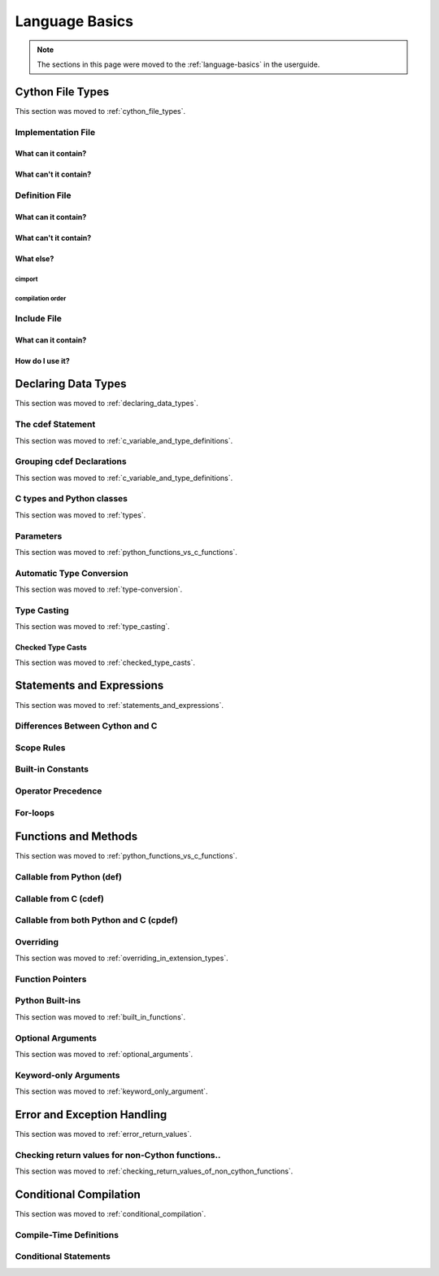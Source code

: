 .. highlight:: cython


***************
Language Basics
***************

.. note::

    The sections in this page were moved to the :ref:`language-basics` in the userguide.

=================
Cython File Types
=================

This section was moved to :ref:`cython_file_types`.

Implementation File
===================

What can it contain?
--------------------

What can't it contain?
----------------------

Definition File
===============

What can it contain?
--------------------

What can't it contain?
----------------------

What else?
----------

cimport
```````

compilation order
`````````````````

Include File
============

What can it contain?
--------------------

How do I use it?
----------------

====================
Declaring Data Types
====================

This section was moved to :ref:`declaring_data_types`.

The cdef Statement
==================

This section was moved to :ref:`c_variable_and_type_definitions`.

Grouping cdef Declarations
==========================

This section was moved to :ref:`c_variable_and_type_definitions`.

.. _typing_types:

C types and Python classes
==========================

This section was moved to :ref:`types`.

Parameters
==========

This section was moved to :ref:`python_functions_vs_c_functions`.

Automatic Type Conversion
=========================

This section was moved to :ref:`type-conversion`.

Type Casting
============

This section was moved to :ref:`type_casting`.

Checked Type Casts
------------------

This section was moved to :ref:`checked_type_casts`.

==========================
Statements and Expressions
==========================

This section was moved to :ref:`statements_and_expressions`.

Differences Between Cython and C
================================

Scope Rules
===========

Built-in Constants
==================

Operator Precedence
===================

For-loops
==========

=====================
Functions and Methods
=====================

This section was moved to :ref:`python_functions_vs_c_functions`.


Callable from Python (def)
==========================

Callable from C (cdef)
======================

Callable from both Python and C (cpdef)
=======================================

Overriding
==========

This section was moved to :ref:`overriding_in_extension_types`.

Function Pointers
=================

Python Built-ins
================

This section was moved to :ref:`built_in_functions`.

Optional Arguments
==================

This section was moved to :ref:`optional_arguments`.

Keyword-only Arguments
=======================

This section was moved to :ref:`keyword_only_argument`.

============================
Error and Exception Handling
============================

This section was moved to :ref:`error_return_values`.

Checking return values for non-Cython functions..
=================================================

This section was moved to :ref:`checking_return_values_of_non_cython_functions`.

=======================
Conditional Compilation
=======================

This section was moved to :ref:`conditional_compilation`.

Compile-Time Definitions
=========================

Conditional Statements
=======================
